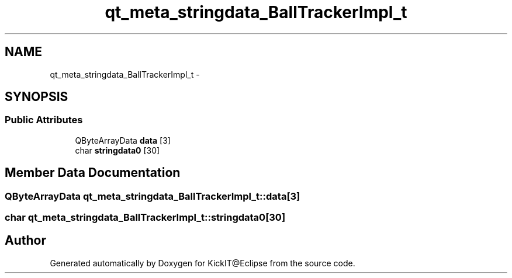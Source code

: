 .TH "qt_meta_stringdata_BallTrackerImpl_t" 3 "Mon Sep 25 2017" "KickIT@Eclipse" \" -*- nroff -*-
.ad l
.nh
.SH NAME
qt_meta_stringdata_BallTrackerImpl_t \- 
.SH SYNOPSIS
.br
.PP
.SS "Public Attributes"

.in +1c
.ti -1c
.RI "QByteArrayData \fBdata\fP [3]"
.br
.ti -1c
.RI "char \fBstringdata0\fP [30]"
.br
.in -1c
.SH "Member Data Documentation"
.PP 
.SS "QByteArrayData qt_meta_stringdata_BallTrackerImpl_t::data[3]"

.SS "char qt_meta_stringdata_BallTrackerImpl_t::stringdata0[30]"


.SH "Author"
.PP 
Generated automatically by Doxygen for KickIT@Eclipse from the source code\&.
